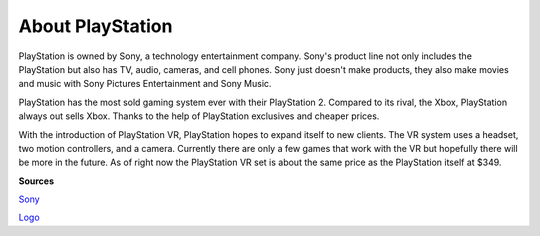 About PlayStation
=================

PlayStation is owned by Sony, a technology entertainment company. Sony's 
product line not only includes the PlayStation but also has TV, audio, cameras, 
and cell phones. Sony just doesn't make products, they also make movies and 
music with Sony Pictures Entertainment and Sony Music.

PlayStation has the most sold gaming system ever with their PlayStation 2.
Compared to its rival, the Xbox, PlayStation always out sells Xbox. Thanks to the
help of PlayStation exclusives and cheaper prices.

With the introduction of PlayStation VR, PlayStation hopes to expand itself to
new clients. The VR system uses a headset, two motion controllers, and a camera. Currently there are only a few games that work with the VR but hopefully there 
will be more in the future. As of right now the PlayStation VR set is about the
same price as the PlayStation itself at $349.

.. image:: logo.png
    :align: center

**Sources**

`Sony`_ 

.. _Sony: https://www.sony.com/

`Logo`_

.. _Logo: https://seeklogo.com/free-vector-logos/playstation

